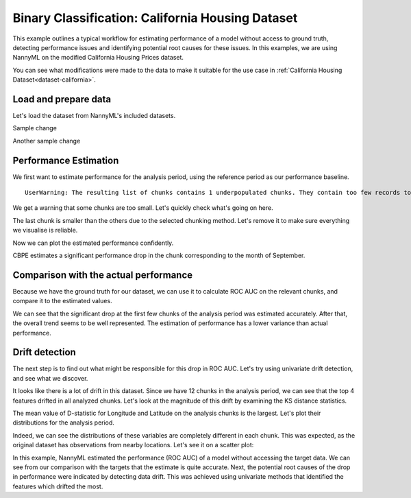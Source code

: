 =================================================
Binary Classification: California Housing Dataset
=================================================

This example outlines a typical workflow for estimating performance of a model without access to ground truth,
detecting performance issues and identifying potential root causes for these issues. In this examples, we are
using NannyML on the modified California Housing Prices dataset.

You can see what modifications were made to the data to make it suitable for the
use case in :ref:`California Housing Dataset<dataset-california>`.

Load and prepare data
=====================

Let's load the dataset from NannyML's included datasets.

Sample change

Another sample change

.. nbimport::
    :path: ./example_notebooks/Examples California Housing.ipynb
    :cells: 1

.. nbtable::
    :path: ./example_notebooks/Examples California Housing.ipynb
    :cell: 2

Performance Estimation
======================

We first want to estimate performance for the analysis period, using the reference period as our performance baseline.

.. nbimport::
    :path: ./example_notebooks/Examples California Housing.ipynb
    :cells: 3

.. parsed-literal::

    UserWarning: The resulting list of chunks contains 1 underpopulated chunks. They contain too few records to be statistically relevant and might negatively influence the quality of calculations. Please consider splitting your data in a different way or continue at your own risk.

We get a warning that some chunks are too small. Let's quickly check what's going on here.

.. nbimport::
    :path: ./example_notebooks/Examples California Housing.ipynb
    :cells: 4
    :show_output:


The last chunk is smaller than the others due to the selected chunking method. Let's remove it to make sure
everything we visualise is reliable.

.. nbimport::
    :path: ./example_notebooks/Examples California Housing.ipynb
    :cells: 5

.. nbtable::
    :path: ./example_notebooks/Examples California Housing.ipynb
    :cell: 6

Now we can plot the estimated performance confidently.

.. nbimport::
    :path: ./example_notebooks/Examples California Housing.ipynb
    :cells: 7

.. image:: ../_static/example_california_performance.svg

CBPE estimates a significant performance drop in the chunk corresponding
to the month of September.

Comparison with the actual performance
======================================

Because we have the ground truth for our dataset, we can use it to calculate ROC AUC on the relevant chunks,
and compare it to the estimated values.

.. nbimport::
    :path: ./example_notebooks/Examples California Housing.ipynb
    :cells: 9

.. image:: ../_static/example_california_performance_estimation_tmp.svg

We can see that the significant drop at the first few chunks of the analysis period was
estimated accurately. After that, the overall trend seems to be well
represented. The estimation of performance has a lower variance than
actual performance.

Drift detection
===============

The next step is to find out what might be responsible for this drop in ROC AUC. Let's try using
univariate drift detection, and see what we discover.

.. nbimport::
    :path: ./example_notebooks/Examples California Housing.ipynb
    :cells: 11


.. nbtable::
    :path: ./example_notebooks/Examples California Housing.ipynb
    :cell: 12


It looks like there is a lot of drift in this dataset. Since we have 12 chunks in the analysis period,
we can see that the top 4 features drifted in all analyzed chunks. Let's look at the magnitude of this drift
by examining the KS distance statistics.

.. nbimport::
    :path: ./example_notebooks/Examples California Housing.ipynb
    :cells: 13

.. nbtable::
    :path: ./example_notebooks/Examples California Housing.ipynb
    :cell: 14

The mean value of D-statistic for Longitude and Latitude on the analysis chunks is the largest. Let's plot their
distributions for the analysis period.

.. nbimport::
    :path: ./example_notebooks/Examples California Housing.ipynb
    :cells: 15

.. image:: ../_static/example_california_performance_distribution.svg

Indeed, we can see the distributions of these variables are completely different in each
chunk. This was expected, as the original dataset has observations from
nearby locations. Let's see it on a scatter plot:

.. nbimport::
    :path: ./example_notebooks/Examples California Housing.ipynb
    :cells: 17

.. image:: ../_static/example_california_latitude_longitude_scatter.svg

In this example, NannyML estimated the performance (ROC AUC) of a model without accessing the target data. We can see
from our comparison with the targets that the estimate is quite accurate. Next, the potential root causes of the drop in
performance were indicated by detecting data drift. This was achieved using univariate methods that identified the features
which drifted the most.
